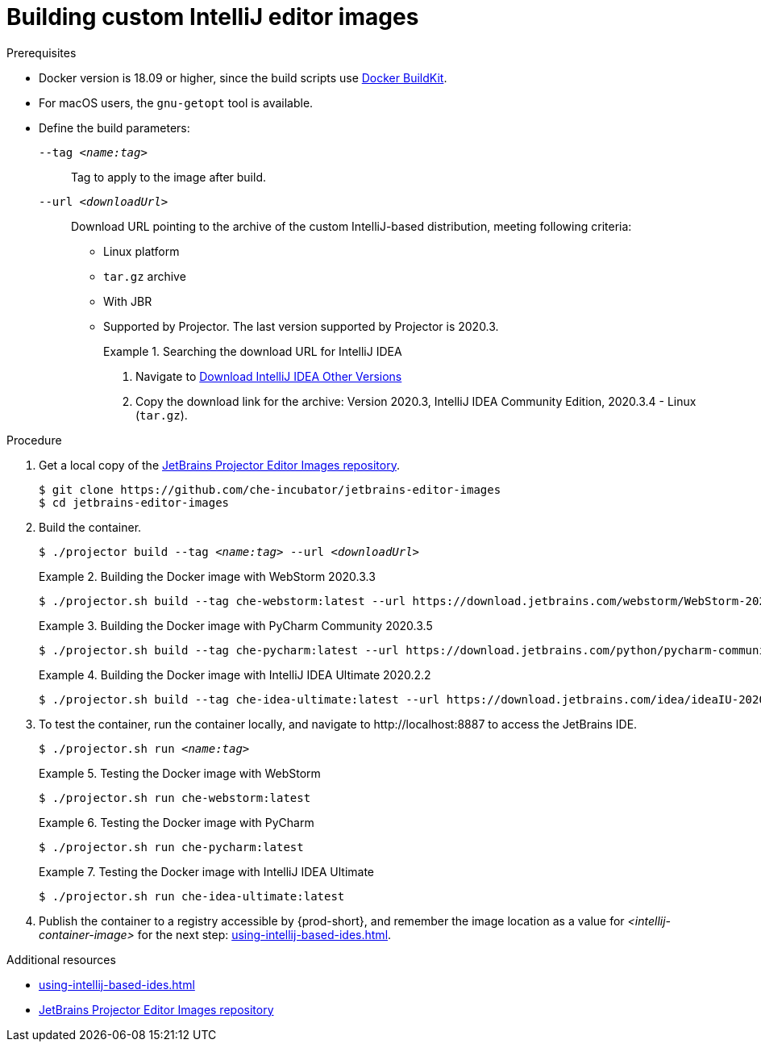 [id="building-custom-intellij-editor-images_{context}"]
= Building custom IntelliJ editor images

.Prerequisites

* Docker version is 18.09 or higher, since the build scripts use link:https://docs.docker.com/develop/develop-images/build_enhancements/[Docker BuildKit].

* For macOS users, the `+gnu-getopt+` tool is available.

* Define the build parameters:
+
`--tag __<name:tag>__`::
Tag to apply to the image after build.
+
`--url __<downloadUrl>__`::
Download URL pointing to the archive of the custom IntelliJ-based distribution, meeting following criteria: 
+
** Linux platform
** `+tar.gz+` archive
** With JBR
** Supported by Projector. The last version supported by Projector is 2020.3.
+
.Searching the download URL for IntelliJ IDEA
====
. Navigate to link:https://www.jetbrains.com/idea/download/other.html[Download IntelliJ IDEA Other Versions]
. Copy the download link for the archive: Version 2020.3, IntelliJ IDEA Community Edition, 2020.3.4 - Linux (`tar.gz`).
====

.Procedure

. Get a local copy of the link:https://github.com/che-incubator/jetbrains-editor-images[JetBrains Projector Editor Images repository].
+
----
$ git clone https://github.com/che-incubator/jetbrains-editor-images
$ cd jetbrains-editor-images
----

. Build the container.
+
[subs="+quotes,macros,attributes"]
----
$ ./projector build --tag __<name:tag>__ --url __<downloadUrl>__
----
+
.Building the Docker image with WebStorm 2020.3.3
====
----
$ ./projector.sh build --tag che-webstorm:latest --url https://download.jetbrains.com/webstorm/WebStorm-2020.3.3.tar.gz
----
====
+
.Building the Docker image with PyCharm Community 2020.3.5
====
----
$ ./projector.sh build --tag che-pycharm:latest --url https://download.jetbrains.com/python/pycharm-community-2020.3.5.tar.gz
----
====
+
.Building the Docker image with IntelliJ IDEA Ultimate 2020.2.2
====
----
$ ./projector.sh build --tag che-idea-ultimate:latest --url https://download.jetbrains.com/idea/ideaIU-2020.2.2.tar.gz
----
====

. To test the container, run the container locally, and navigate to ++http://localhost:8887++ to access the JetBrains IDE.
+
[subs="+quotes,macros,attributes"]
----
$ ./projector.sh run __<name:tag>__
----
+
.Testing the Docker image with WebStorm
====
----
$ ./projector.sh run che-webstorm:latest
----
====
+
.Testing the Docker image with PyCharm
====
----
$ ./projector.sh run che-pycharm:latest
----
====
+
.Testing the Docker image with IntelliJ IDEA Ultimate
====
----
$ ./projector.sh run che-idea-ultimate:latest
----
====

. Publish the container to a registry accessible by {prod-short}, and remember the image location as a value for __<intellij-container-image>__ for the next step: xref:using-intellij-based-ides.adoc[].

.Additional resources

* xref:using-intellij-based-ides.adoc[]
* link:https://github.com/che-incubator/jetbrains-editor-images[JetBrains Projector Editor Images repository]